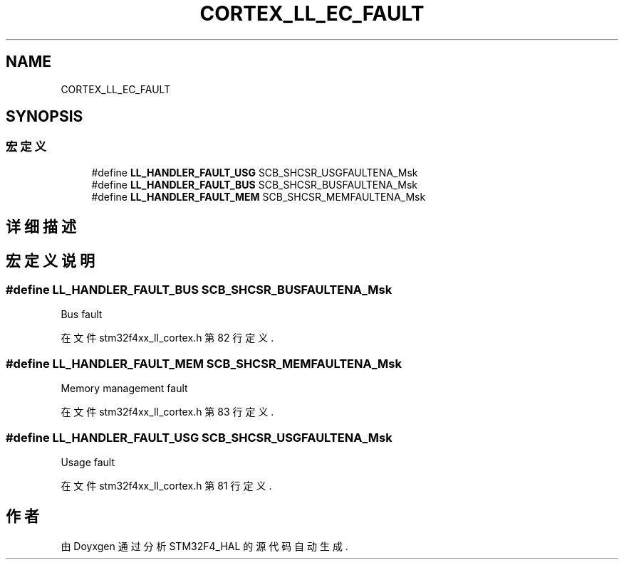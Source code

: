 .TH "CORTEX_LL_EC_FAULT" 3 "2020年 八月 7日 星期五" "Version 1.24.0" "STM32F4_HAL" \" -*- nroff -*-
.ad l
.nh
.SH NAME
CORTEX_LL_EC_FAULT
.SH SYNOPSIS
.br
.PP
.SS "宏定义"

.in +1c
.ti -1c
.RI "#define \fBLL_HANDLER_FAULT_USG\fP   SCB_SHCSR_USGFAULTENA_Msk"
.br
.ti -1c
.RI "#define \fBLL_HANDLER_FAULT_BUS\fP   SCB_SHCSR_BUSFAULTENA_Msk"
.br
.ti -1c
.RI "#define \fBLL_HANDLER_FAULT_MEM\fP   SCB_SHCSR_MEMFAULTENA_Msk"
.br
.in -1c
.SH "详细描述"
.PP 

.SH "宏定义说明"
.PP 
.SS "#define LL_HANDLER_FAULT_BUS   SCB_SHCSR_BUSFAULTENA_Msk"
Bus fault 
.PP
在文件 stm32f4xx_ll_cortex\&.h 第 82 行定义\&.
.SS "#define LL_HANDLER_FAULT_MEM   SCB_SHCSR_MEMFAULTENA_Msk"
Memory management fault 
.PP
在文件 stm32f4xx_ll_cortex\&.h 第 83 行定义\&.
.SS "#define LL_HANDLER_FAULT_USG   SCB_SHCSR_USGFAULTENA_Msk"
Usage fault 
.PP
在文件 stm32f4xx_ll_cortex\&.h 第 81 行定义\&.
.SH "作者"
.PP 
由 Doyxgen 通过分析 STM32F4_HAL 的 源代码自动生成\&.
